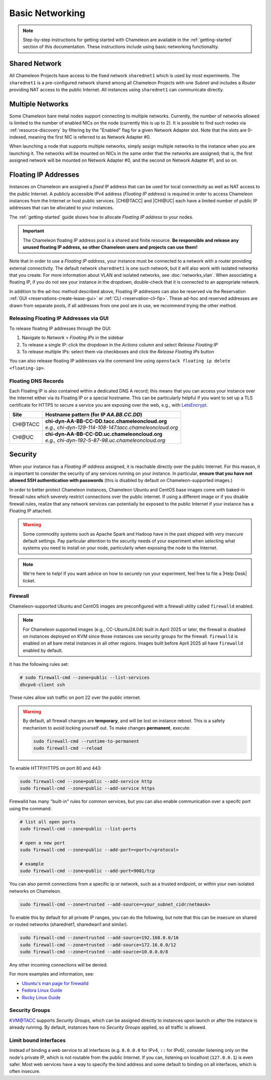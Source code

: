 .. _basic-networking:

Basic Networking
================

.. Note:: Step-by-step instructions for getting started with Chameleon are available in the :ref:`getting-started` section of this documentation. These instructions include using basic networking functionality.

Shared Network
--------------

All Chameleon Projects have access to the fixed network ``sharednet1`` which is used by most experiments. The ``sharednet1`` is a pre-configured network shared among all Chameleon Projects with one *Subnet* and includes a *Router* providing NAT access to the public Internet. All instances using ``sharednet1`` can communicate directly.

Multiple Networks
-----------------

Some Chameleon bare metal nodes support connecting to multiple networks. Currently, the number of networks allowed is limited to the number of enabled NICs on the node (currently this is up to 2). It is possible to find such nodes via :ref:`resource-discovery` by filtering by the "Enabled" flag for a given Network Adapter slot. Note that the slots are 0-indexed, meaning the first NIC is referred to as Network Adapter #0.

When launching a node that supports multiple networks, simply assign multiple networks to the instance when you are launching it. The networks will be mounted on NICs in the same order that the networks are assigned; that is, the first assigned network will be mounted on Network Adapter #0, and the second on Network Adapter #1, and so on.

Floating IP Addresses
---------------------

Instances on Chameleon are assigned a *fixed* IP address that can be used for local connectivity as well as NAT access to the public Internet. A publicly accessible IPv4 address (*Floating IP address*) is required in order to access Chameleon instances from the Internet or host public services. |CHI@TACC| and |CHI@UC| each have a limited number of public IP addresses that can be allocated to your instances.

The :ref:`getting-started` guide shows how to allocate *Floating IP address* to your nodes.

.. important:: The Chameleon floating IP address pool is a shared and finite resource. **Be responsible and release any unused floating IP address, so other Chameleon users and projects can use them!**

Note that in order to use a *Floating IP address*, your instance must be connected to a network with a router providing external connectivity. 
The default network ``sharednet1`` is one such network, but it will also work with isolated networks that you create. For more information about VLAN and isolated networks, see :doc:`networks_vlan`.
When associating a floating IP, if you do not see your instance in the dropdown, double-check that it is connected to an appropriate network.

In addition to the ad-hoc method described above, Floating IP addresses can also be reserved via the Reservation :ref:`GUI <reservations-create-lease-gui>` or :ref:`CLI <reservation-cli-fip>`. These ad-hoc and reserved addresses are drawn from separate pools, if all addresses from one pool are in use, we recommend trying the other method.

Releasing Floating IP Addresses via GUI
^^^^^^^^^^^^^^^^^^^^^^^^^^^^^^^^^^^^^^^^

To release floating IP addresses through the GUI:

1. Navigate to *Network* > *Floating IPs* in the sidebar
2. To release a single IP: click the dropdown in the *Actions* column and select *Release Floating IP*
3. To release multiple IPs: select them via checkboxes and click the *Release Floating IPs* button

You can also release floating IP addresses via the command line using ``openstack floating ip delete <floating-ip>``.

Floating DNS Records
^^^^^^^^^^^^^^^^^^^^

Each Floating IP is also contained within a dedicated DNS A record; this means that you can access your instance over the Internet either via its Floating IP or a special hostname. This can be particularly helpful if you want to set up a TLS certificate for HTTPS to secure a service you are exposing over the web, e.g., with `LetsEncrypt <https://letsencrypt.org/>`_.

+-----------+-----------------------------------------------------------+
| Site      | Hostname pattern (for IP `AA.BB.CC.DD`)                   |
+===========+===========================================================+
| CHI\@TACC | | **chi-dyn-AA-BB-CC-DD.tacc.chameleoncloud.org**         |
|           | | `e.g., chi-dyn-129-114-108-147.tacc.chameleoncloud.org` |
+-----------+-----------------------------------------------------------+
| CHI\@UC   | | **chi-dyn-AA-BB-CC-DD.uc.chameleoncloud.org**           |
|           | | `e.g., chi-dyn-192-5-87-98.uc.chameleoncloud.org`       |
+-----------+-----------------------------------------------------------+

Security
--------

When your instance has a *Floating IP address* assigned, it is reachable
directly over the public Internet. For this reason, it is important to consider
the security of any services running on your instance. In particular, **ensure
that you have not allowed SSH authentication with passwords** (this is disabled
by default on Chameleon-supported images.)

In order to better protect Chameleon instances, Chameleon Ubuntu and CentOS
base images come with baked-in firewall rules which severely restrict connections over the public
internet. If using a different image or if you disable firewall rules, realize
that any network services can potentially be exposed to the public Internet if
your instance has a Floating IP attached.

.. warning::

   Some commodity systems such as Apache Spark and Hadoop have in the past
   shipped with *very insecure* default settings. Pay particular attention to
   the security needs of your experiment when selecting what systems you need
   to install on your node, particularly when exposing the node to the Internet.

.. note::

   We're here to help! If you want advice on how to securely run your
   experiment, feel free to file a |Help Desk| ticket.

Firewall
^^^^^^^^

Chameleon-supported Ubuntu and CentOS images are preconfigured with a firewall
utility called ``firewalld`` enabled.

.. note::

   For Chameleon supported images (e.g., CC-Ubuntu24.04) built in April 2025 or
   later, the firewall is disabled on instances deployed on KVM since those
   instances use security groups for the firewall. ``firewalld`` is enabled on
   all bare metal instances in all other regions. Images built before April 2025
   all have ``firewalld`` enabled by default.

It has the following rules set:

.. code-block:: shell

   # sudo firewall-cmd --zone=public --list-services
   dhcpv6-client ssh

These rules allow ssh traffic on port 22 over the public internet.

.. warning::

   By default, all firewall changes are **temporary**, and will be lost
   on instance reboot. This is a safety mechanism
   to avoid locking yourself out. To make changes **permanent**, execute:

   .. code-block:: shell

      sudo firewall-cmd --runtime-to-permanent
      sudo firewall-cmd --reload



To enable HTTP/HTTPS on port 80 and 443:

.. code-block:: shell

   sudo firewall-cmd --zone=public --add-service http
   sudo firewall-cmd --zone=public --add-service https


Firewalld has many "built-in" rules for common services, but you can also enable communication
over a specifc port using the command:

.. code-block:: shell

   # list all open ports
   sudo firewall-cmd --zone=public --list-ports

   # open a new port
   sudo firewall-cmd --zone=public --add-port=<port>/<protocol>

   # example
   sudo firewall-cmd --zone=public --add-port=9001/tcp


You can also permit connections from a specific ip or network, such as a trusted endpoint,
or within your own isolated networks on Chameleon.

.. code-block:: shell

   sudo firewall-cmd --zone=trusted --add-source=<your_subnet_cidr/netmask>

To enable this by default for all private IP ranges, you can do the following, but note that this can be
insecure on shared or routed networks (sharednet1, sharedwan1 and similar).

.. code-block:: shell

        sudo firewall-cmd --zone=trusted --add-source=192.168.0.0/16
        sudo firewall-cmd --zone=trusted --add-source=172.16.0.0/12
        sudo firewall-cmd --zone=trusted --add-source=10.0.0.0/8

Any other incoming connections will be denied.

For more examples and information, see:

- `Ubuntu's man page for firewalld <https://manpages.ubuntu.com/manpages/jammy/en/man1/firewall-cmd.1.html>`_
- `Fedora Linux Guide <https://fedoraproject.org/wiki/Firewalld>`_
- `Rocky Linux Guide <https://docs.rockylinux.org/guides/security/firewalld-beginners/#firewalld-for-beginners>`_


Security Groups
^^^^^^^^^^^^^^^

`KVM\@TACC <https://kvm.tacc.chameleoncloud.org>`_ supports *Security Groups*, which can be assigned directly to instances upon launch or after the instance is already running. By default, instances have no *Security Groups* applied, so all traffic is allowed.

Limit bound interfaces
^^^^^^^^^^^^^^^^^^^^^^

Instead of binding a web service to all interfaces (e.g. ``0.0.0.0`` for IPv4,
``::`` for IPv6), consider listening only on the node's private IP, which is not
routable from the public Internet. If you can, listening on localhost
(``127.0.0.1``) is even safer. Most web services have a way to specify the bind
address and some default to binding on all interfaces, which is often insecure.
